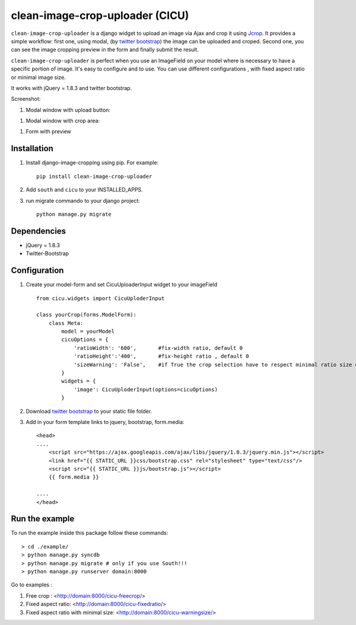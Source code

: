 clean-image-crop-uploader (CICU)
================================

``clean-image-crop-uploader`` is a django widget to upload an image via Ajax and crop it using `Jcrop
<https://github.com/tapmodo/Jcrop>`_. It provides a simple workflow: first one, using modal,
(by `twitter bootstrap <http://twitter.github.com/bootstrap/javascript.html#modals>`_) the image can be uploaded and croped.
Second one, you can see the image cropping preview in the form and finally submit the result.

``clean-image-crop-uploader`` is perfect when you use an ImageField on your model where is necessary to have a specific portion of image. It's easy to configure and to use.
You can use different configurations , with fixed aspect ratio or minimal image size.

It works with jQuery = 1.8.3 and twitter bootstrap.

Screenshot:

#. Modal window with upload button:

.. image:: https://lh4.googleusercontent.com/9B-FZ7bxcSM593Bve4moiMINkWZzoxnwmqXxYiCDwcSldGuALRd21EmM8Cnog-bIGQ=w1600

#. Modal window with crop area:

.. image:: https://lh3.googleusercontent.com/B5DReft6SG3k7r-RmPHSuuzivrZSs5Y58Jg0JLhabWCOfm9ItsafOHY7IQz2VNVezQ=w1600

#. Form with preview

.. image:: https://lh3.googleusercontent.com/ZaatdpVsuDsHeA8h9-Q36Ao9BFYw7VbBNOUs3Oo1JhG0qG8xRNEm5Nq0LjS67tYPuw=w1600

Installation
------------

#. Install django-image-cropping using pip. For example::

    pip install clean-image-crop-uploader

#. Add ``south`` and ``cicu`` to your INSTALLED_APPS.

#. run migrate commando to your django project::


    python manage.py migrate

Dependencies
------------
* jQuery = 1.8.3
* Twitter-Bootstrap

Configuration
-------------

#. Create your model-form and set  CicuUploaderInput widget to your imageField  ::

    from cicu.widgets import CicuUploderInput

    class yourCrop(forms.ModelForm):
        class Meta:
            model = yourModel
            cicuOptions = {
                'ratioWidth': '600',       #fix-width ratio, default 0
                'ratioHeight':'400',       #fix-height ratio , default 0
                'sizeWarning': 'False',    #if True the crop selection have to respect minimal ratio size defined above. Default 'False'
            }
            widgets = {
                'image': CicuUploderInput(options=cicuOptions)
            }

#. Download `twitter bootstrap <http://twitter.github.com/bootstrap/>`_  to your static file folder.

#. Add in your form template links to jquery, bootstrap, form.media::

    <head>
    ....
        <script src="https://ajax.googleapis.com/ajax/libs/jquery/1.8.3/jquery.min.js"></script>
        <link href="{{ STATIC_URL }}css/bootstrap.css" rel="stylesheet" type="text/css"/>
        <script src="{{ STATIC_URL }}js/bootstrap.js"></script>
        {{ form.media }}

    ....
    </head>


Run the example
---------------

To run the example inside this package follow these commands::

    > cd ./example/
    > python manage.py syncdb
    > python manage.py migrate # only if you use South!!!
    > python manage.py runserver domain:8000

Go to examples :

#. Free crop : <http://domain:8000/cicu-freecrop/>

#. Fixed aspect ratio: <http://domain:8000/cicu-fixedratio/>

#. Fixed aspect ratio with minimal size: <http://domain:8000/cicu-warningsize/>





